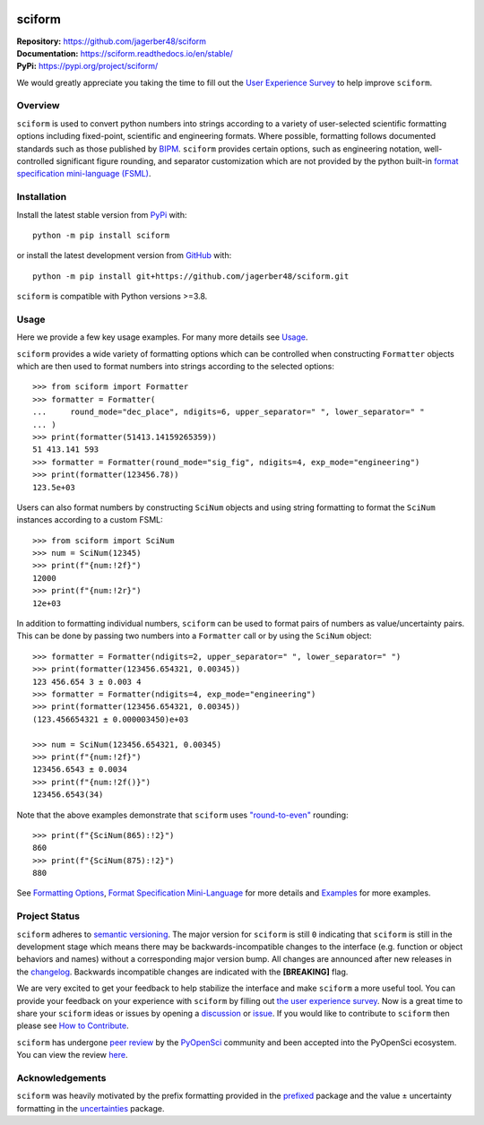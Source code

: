 .. container::

    |Repo Status| |pyOpenSci| |Documentation Status| |PyPI Version| |PyPI Python| |Coverage Status| |GH Workflow Status| |Zenodo|

.. |Repo Status| image:: https://www.repostatus.org/badges/latest/wip.svg
     :target: https://www.repostatus.org/#wip
     :alt: Project Status: WIP – Initial development is in progress, but there has not yet been a stable, usable release suitable for the public.
.. |pyOpenSci| image:: https://tinyurl.com/y22nb8up
     :target: https://github.com/pyOpenSci/software-review/issues/121
     :alt: pyOpenSci
.. |Documentation Status| image:: https://img.shields.io/readthedocs/sciform?logo=readthedocs&link=https%3A%2F%2Fsciform.readthedocs.io%2Fen%2Fstable%2F
     :target: https://sciform.readthedocs.io/en/stable/
     :alt: Read the Docs
.. |PyPI Version| image:: https://img.shields.io/pypi/v/sciform?logo=pypi
     :target: https://pypi.org/project/sciform/
     :alt: PyPI - Version
.. |PyPI Python| image:: https://img.shields.io/pypi/pyversions/sciform?logo=python
     :target: https://pypi.org/project/sciform/
     :alt: PyPI - Python Version
.. |Coverage Status| image:: https://img.shields.io/codecov/c/github/jagerber48/sciform?logo=codecov
     :target: https://codecov.io/gh/jagerber48/sciform
     :alt: Codecov
.. |GH Workflow Status| image:: https://img.shields.io/github/actions/workflow/status/jagerber48/sciform/python-package.yml?logo=github%20actions
     :target: https://github.com/jagerber48/sciform/blob/main/.github/workflows/python-package.yml
     :alt: GitHub Workflow Status
.. |Zenodo| image:: https://zenodo.org/badge/645611310.svg
     :target: https://zenodo.org/doi/10.5281/zenodo.10645272
     :alt: Zenodo


#######
sciform
#######

| **Repository:** `<https://github.com/jagerber48/sciform>`_
| **Documentation:** `<https://sciform.readthedocs.io/en/stable/>`_
| **PyPi:** `<https://pypi.org/project/sciform/>`_

We would greatly appreciate you taking the time to fill out the
`User Experience Survey <https://forms.gle/TkkKgywYyEMKu9U37>`_ to help
improve ``sciform``.

========
Overview
========

``sciform`` is used to convert python numbers into strings according to
a variety of user-selected scientific formatting options including
fixed-point, scientific and engineering formats.
Where possible, formatting follows documented standards such as those
published by `BIPM <https://www.bipm.org/en/>`_.
``sciform`` provides certain options, such as engineering notation,
well-controlled significant figure rounding, and separator customization
which are not provided by the python built-in
`format specification mini-language (FSML) <https://docs.python.org/3/library/string.html#format-specification-mini-language>`_.

============
Installation
============

Install the latest stable version from
`PyPi <https://pypi.org/project/sciform/>`_ with::

   python -m pip install sciform

or install the latest development version from
`GitHub <https://github.com/jagerber48/sciform>`_ with::

   python -m pip install git+https://github.com/jagerber48/sciform.git

``sciform`` is compatible with Python versions >=3.8.

=====
Usage
=====

Here we provide a few key usage examples.
For many more details see
`Usage <https://sciform.readthedocs.io/en/stable/usage.html>`_.

``sciform`` provides a wide variety of formatting options which can be
controlled when constructing ``Formatter`` objects which are then used
to format numbers into strings according to the selected options::

  >>> from sciform import Formatter
  >>> formatter = Formatter(
  ...     round_mode="dec_place", ndigits=6, upper_separator=" ", lower_separator=" "
  ... )
  >>> print(formatter(51413.14159265359))
  51 413.141 593
  >>> formatter = Formatter(round_mode="sig_fig", ndigits=4, exp_mode="engineering")
  >>> print(formatter(123456.78))
  123.5e+03

Users can also format numbers by constructing ``SciNum`` objects and
using string formatting to format the ``SciNum`` instances according
to a custom FSML::

  >>> from sciform import SciNum
  >>> num = SciNum(12345)
  >>> print(f"{num:!2f}")
  12000
  >>> print(f"{num:!2r}")
  12e+03

In addition to formatting individual numbers, ``sciform`` can be used
to format pairs of numbers as value/uncertainty pairs.
This can be done by passing two numbers into a ``Formatter`` call or by
using the ``SciNum`` object::

  >>> formatter = Formatter(ndigits=2, upper_separator=" ", lower_separator=" ")
  >>> print(formatter(123456.654321, 0.00345))
  123 456.654 3 ± 0.003 4
  >>> formatter = Formatter(ndigits=4, exp_mode="engineering")
  >>> print(formatter(123456.654321, 0.00345))
  (123.456654321 ± 0.000003450)e+03

  >>> num = SciNum(123456.654321, 0.00345)
  >>> print(f"{num:!2f}")
  123456.6543 ± 0.0034
  >>> print(f"{num:!2f()}")
  123456.6543(34)

Note that the above examples demonstrate that ``sciform`` uses
`"round-to-even" <https://en.wikipedia.org/wiki/Rounding#Rounding_half_to_even>`_
rounding::

  >>> print(f"{SciNum(865):!2}")
  860
  >>> print(f"{SciNum(875):!2}")
  880

See `Formatting Options <https://sciform.readthedocs.io/en/stable/options.html>`_,
`Format Specification Mini-Language <https://sciform.readthedocs.io/en/stable/fsml.html>`_
for more details and
`Examples <https://sciform.readthedocs.io/en/stable/examples.html>`_ for
more examples.

==============
Project Status
==============

``sciform`` adheres to `semantic versioning <https://semver.org/>`_.
The major version for ``sciform`` is still ``0`` indicating that
``sciform`` is still in the development stage which means there may be
backwards-incompatible changes to the interface (e.g. function or object
behaviors and names) without a corresponding major version bump.
All changes are announced after new releases in the
`changelog <https://sciform.readthedocs.io/en/stable/project.html#changelog>`_.
Backwards incompatible changes are indicated with the **[BREAKING]**
flag.

We are very excited to get your feedback to help stabilize the interface
and make ``sciform`` a more useful tool.
You can provide your feedback on your experience with ``sciform`` by
filling out
`the user experience survey <https://forms.gle/TkkKgywYyEMKu9U37>`_.
Now is a great time to share your ``sciform`` ideas or issues by
opening a
`discussion <https://github.com/jagerber48/sciform/discussions>`_ or
`issue <https://github.com/jagerber48/sciform/issues>`_.
If you would like to contribute to ``sciform`` then please see
`How to Contribute <https://sciform.readthedocs.io/en/stable/project.html#how-to-contribute>`_.

``sciform`` has undergone
`peer review <https://www.pyopensci.org/about-peer-review/index.html>`_
by the `PyOpenSci <https://www.pyopensci.org/>`_ community and been
accepted into the PyOpenSci ecosystem.
You can view the review
`here <https://github.com/pyOpenSci/software-submission/issues/121>`_.

================
Acknowledgements
================

``sciform`` was heavily motivated by the prefix formatting provided in
the `prefixed <https://github.com/Rockhopper-Technologies/prefixed>`_
package and the value ± uncertainty formatting in the
`uncertainties <https://github.com/lebigot/uncertainties>`_ package.
